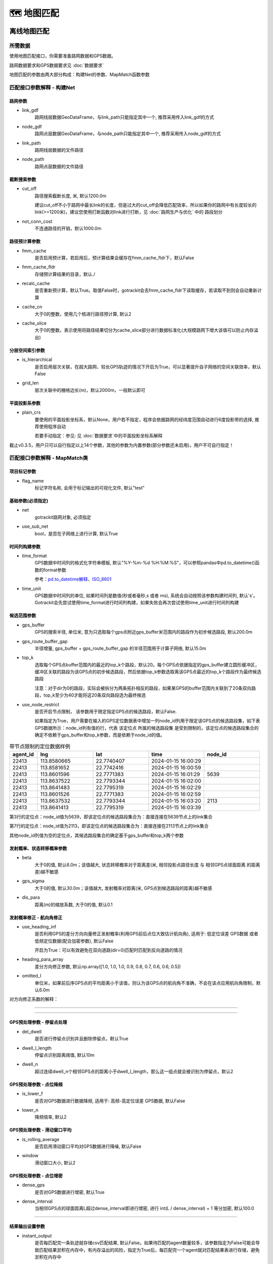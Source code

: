 🗺️ 地图匹配
===================================

离线地图匹配
-------------------------------------------------


所需数据
`````````````

使用地图匹配接口，你需要准备路网数据和GPS数据。

路网数据要求和GPS数据要求见 :doc:`数据要求`


.. _地图匹配参数解释:
地图匹配的参数由两大部分构成：构建Net的参数、MapMatch函数参数

.. _构建Net的相关参数:

匹配接口参数解释 - 构建Net
``````````````````````````````````````

路网参数
:::::::::::::::::::

* link_gdf
    路网线层数据GeoDataFrame，与link_path只能指定其中一个, 推荐采用传入link_gdf的方式

* node_gdf
    路网点层数据GeoDataFrame，与node_path只能指定其中一个, 推荐采用传入node_gdf的方式

* link_path
    路网线层数据的文件路径

* node_path
    路网点层数据的文件路径


截断搜索参数
:::::::::::::::::::::::
* cut_off
    路径搜索截断长度, 米, 默认1200.0m

    建议cut_off不小于路网中最长link的长度，但是过大的cut_off会降低匹配效率，所以如果你的路网中有长度较长的link(>=1200米)，建议您使用打断函数对link进行打断，见 :doc:`路网生产与优化` 中的 路段划分

* not_conn_cost
    不连通路径的开销，默认1000.0m


路径预计算参数
:::::::::::::::::::::::

* fmm_cache
    是否启用预计算，若启用后，预计算结果会缓存在fmm_cache_fldr下，默认False

* fmm_cache_fldr
    存储预计算结果的目录，默认./

* recalc_cache
    是否重新预计算，默认True。取值False时，gotrackit会去fmm_cache_fldr下读取缓存，若读取不到则会自动重新计算

* cache_cn
    大于0的整数，使用几个核进行路径预计算, 默认2

* cache_slice
    大于0的整数，表示使用将路径结果切分为cache_slice部分进行数据标准化(大规模路网下增大该值可以防止内存溢出)


分层空间索引参数
:::::::::::::::::::::::

* is_hierarchical
    是否启用层次关联，在超大路网、较长GPS轨迹的情况下开启为True，可以显著提升自子网络的空间关联效率，默认False

* grid_len
    层次关联中的栅格边长(m)，默认2000m，一般默认即可

平面投影系参数
:::::::::::::::::::::::
* plain_crs
    要使用的平面投影坐标系，默认None，用户若不指定，程序会依据路网的经纬度范围自动进行6度投影带的选择, 推荐使用程序自动

    若要手动指定：参见: 见 :doc:`数据要求`中的平面投影坐标系解释


截止v0.3.5，用户只可以自行指定以上14个参数，其他的参数为内置参数(部分参数还未启用)，用户不可自行指定！


.. _MapMatch参数解释:

匹配接口参数解释 - MapMatch类
```````````````````````````````````````````````

项目标记参数
::::::::::::::::::::::::::::::::::::::::::::::::

* flag_name
    标记字符名称, 会用于标记输出的可视化文件, 默认"test"


基础参数(必须指定)
::::::::::::::::::::::::::::::::::::::::::::::::

* net
    gotrackit路网对象, 必须指定

* use_sub_net
    bool，是否在子网络上进行计算, 默认True


时间列构建参数
::::::::::::::::::::::::::::::::::::::::::::::::

.. _时间列构建参数:

* time_format
    GPS数据中时间列的格式化字符串模板, 默认"%Y-%m-%d %H:%M:%S"，可以参照pandas中pd.to_datetime()函数的format参数

    参考：`pd.to_datetime解释 <https://pandas.pydata.org/pandas-docs/version/0.20/generated/pandas.to_datetime.html#>`_、`ISO_8601 <https://en.wikipedia.org/wiki/ISO_8601>`_

* time_unit
    GPS数据中时间列的单位, 如果时间列是数值(秒或者毫秒,s 或者 ms), 系统会自动按照该参数构建时间列, 默认's'。Gotrackit会先尝试使用time_format进行时间列构建，如果失败会再次尝试使用time_unit进行时间列构建

候选范围参数
::::::::::::::::::::::::::::::::::::::::::::::::

* gps_buffer
    GPS的搜索半径, 单位米, 意为只选取每个gps点附近gps_buffer米范围内的路段作为初步候选路段, 默认200.0m

* gps_route_buffer_gap
    半径增量, gps_buffer + gps_route_buffer_gap 的半径范围用于计算子网络, 默认15.0m

* top_k
    选取每个GPS点buffer范围内的最近的top_k个路段，默认20。每个GPS点依据指定的gps_buffer建立圆形缓冲区，缓冲区关联的路段为该GPS点的初步候选路段，然后依据top_k参数选取离该GPS点最近的top_k个路段作为最终候选路段

    注意：对于dir为0的路段，实际会被拆分为两条拓扑相反的路段，如果某GPS的buffer范围内关联到了20条双向路段，top_k至少为40才能将这20条双向路段选为最终候选

* use_node_restrict
    是否开启节点限制， 该参数用于限定指定GPS点的候选路段，默认False.

    如果指定为True，用户需要在输入的GPS定位数据表中增加一列node_id列用于限定该GPS点的候选路段集，如下表GPS数据所示：node_id列有值的行，代表 该定位点 所属的候选路段集 是受到限制的，该定位点的候选路段集合的确定不依赖于gps_buffer和top_k参数，而是依赖于node_id的值。

.. csv-table:: 带节点限制的定位数据样例
    :header: "agent_id", "lng", "lat", "time", "node_id"
    :widths: 5,10,10,10,10

    "22413","113.8580665","22.7740407","2024-01-15 16:00:29",""
    "22413","113.8581652","22.7742416","2024-01-15 16:00:59",""
    "22413","113.8601596","22.7771383","2024-01-15 16:01:29","5639"
    "22413","113.8637522","22.7793344","2024-01-15 16:02:00",""
    "22413","113.8641483","22.7795319","2024-01-15 16:02:29",""
    "22413","113.8601526","22.7771383","2024-01-15 16:02:59",""
    "22413","113.8637532","22.7793344","2024-01-15 16:03:20","2113"
    "22413","113.8641413","22.7795319","2024-01-15 16:03:39",""

第3行的定位点：node_id值为5639，即该定位点的候选路段集合为：直接连接在5639节点上的link集合

第7行的定位点：node_id值为2113，即该定位点的候选路段集合为：直接连接在2113节点上的link集合

其他node_id列值为空的定位点，其候选路段集合的确定基于gps_buffer和top_k两个参数



发射概率、状态转移概率参数
::::::::::::::::::::::::::::::::::::::::::::::::

* beta
    大于0的值, 默认6.0m；该值越大, 状态转移概率对于距离差(米, 相邻投影点路径长度 与 相邻GPS点球面距离 的距离差)越不敏感

* gps_sigma
    大于0的值, 默认30.0m；该值越大, 发射概率对距离(米, GPS点到候选路段的距离)越不敏感

* dis_para
    距离(m)的缩放系数, 大于0的值, 默认0.1


发射概率修正 - 航向角修正
::::::::::::::::::::::::::::::::::::::::::::::::

* use_heading_inf
    是否利用GPS的差分方向向量修正发射概率(利用GPS前后点位大致估计航向角), 适用于: 低定位误差 GPS数据 或者 低频定位数据(配合加密参数), 默认False

    开启为True：可以有效避免在双向道路(dir=0)匹配时匹配到反向道路的情况

* heading_para_array
    差分方向修正参数, 默认np.array([1.0, 1.0, 1.0, 0.9, 0.8, 0.7, 0.6, 0.6, 0.5])

* omitted_l
    单位米，如果前后序GPS点的平均距离小于该值，则认为该GPS点的航向角不准确，不会在该点应用航向角限制，默认6.0m

对方向修正系数的解释：

.. image:: _static/images/heading_para_1.png
    :align: center

----------------------------------------

.. image:: _static/images/heading_para_2.png
    :align: center

----------------------------------------


GPS预处理参数 - 停留点处理
::::::::::::::::::::::::::::::::::::::::::::::::

* del_dwell
    是否进行停留点识别并且删除停留点，默认True

* dwell_l_length
    停留点识别距离阈值, 默认10m

* dwell_n
    超过连续dwell_n个相邻GPS点的距离小于dwell_l_length，那么这一组点就会被识别为停留点，默认2


GPS预处理参数 - 点位降频
::::::::::::::::::::::::::::::::::::::::::::::::


* is_lower_f
    是否对GPS数据进行数据降频, 适用于: 高频-高定位误差 GPS数据, 默认False

* lower_n
    降频倍率, 默认2


GPS预处理参数 - 滑动窗口平均
::::::::::::::::::::::::::::::::::::::::::::::::

* is_rolling_average
    是否启用滑动窗口平均对GPS数据进行降噪, 默认False

* window
    滑动窗口大小, 默认2


GPS预处理参数 - 点位增密
::::::::::::::::::::::::::::::::::::::::::::::::

* dense_gps
    是否对GPS数据进行增密, 默认True

* dense_interval
    当相邻GPS点的球面距离L超过dense_interval即进行增密, 进行 int(L / dense_interval) + 1  等分加密, 默认100.0

.. image:: _static/images/gps_process.jpg
    :align: center

----------------------------------------


结果输出设置参数
::::::::::::::::::::::::::::::::::::::::::::::::

* instant_output
    是否每匹配完一条轨迹就存储csv匹配结果, 默认False。如果待匹配的agent数量较多，该参数指定为False可能会导致匹配结果淤积在内存中，有内存溢出的风险，指定为True后，每匹配完一个agent就对匹配结果表进行存储，避免淤积在内存中

* visualization_cache_times
    每匹配完visualization_cache_times个agent再进行结果(html、geojson可视化结果)的统一存储(可并发存储), 默认50

* out_fldr
    保存匹配结果的文件(html文件、geojson文件、csv文件)目录, 默认当前目录

* user_field_list
    GPS数据表中可以随匹配结果一同输出的字段列表， 例如:['gps_speed', 'origin_agent']，若启用了滑动窗口平均，该参数自动失效，默认None

    这些字段必须在gps表中实际存在


可视化输出参数
::::::::::::::::::::::::::::::::::::::::::::::::

* export_html
    是否输出网页可视化结果html文件, 默认True

* use_gps_source
    是否在HTML可视化结果中使用GPS源数据进行展示, 默认False

* export_all_agents
    是否将所有agent的可视化存储于一个html文件中

* gps_radius
    HTML可视化中GPS点的半径大小，单位米，默认8米

* export_geo_res
    是否输出匹配结果的geojson几何可视化文件, 默认False

* heading_vec_len
    geojson几何可视化文件中航向向量的长度，默认15m


网格参数搜索设置
::::::::::::::::::::::::::::::::::::::::::::::::
* use_para_grid
    是否启用网格参数搜索

* para_grid
    网格参数对象


匹配接口参数解释 - execute函数
```````````````````````````````````````````````

* gps_df
    待匹配的gps数据


.. _地图匹配代码示例:

常规匹配代码示例
````````````````````````

用到的数据文件从Git仓库获取：`QuickStart-Match-1 <https://github.com/zdsjjtTLG/TrackIt/tree/main/data/input/QuickStart-Match-1>`_

.. code-block:: python
    :linenos:

    # 1. 从gotrackit导入相关模块Net, MapMatch
    import pandas as pd
    import geopandas as gpd
    from gotrackit.map.Net import Net
    from gotrackit.MapMatch import MapMatch


    if __name__ == '__main__':

        # 1.读取GPS数据
        # 这是一个有10辆车的GPS数据的文件, 已经做过了数据清洗以及行程切分
        # 用于地图匹配的GPS数据需要用户自己进行清洗以及行程切分
        gps_df = pd.read_csv(r'./data/output/gps/sample/example_gps.csv')
        print(gps_df)

        # 2.构建一个net, 要求路网线层和路网点层必须是WGS-84, EPSG:4326 地理坐标系
        # 请留意shp文件的编码，可以显示指定encoding，确保字段没有乱码
        link = gpd.read_file(r'./data/input/net/xian/modifiedConn_link.shp')
        node = gpd.read_file(r'./data/input/net/xian/modifiedConn_node.shp')
        my_net = Net(link_gdf=link,
                     node_gdf=node)
        my_net.init_net()  # net初始化

        # 3. 匹配
        mpm = MapMatch(net=my_net, gps_buffer=100, flag_name='xa_sample',
               use_sub_net=True, use_heading_inf=True, omitted_l=6.0,
               del_dwell=True, dwell_l_length=50.0, dwell_n=0,
               export_html=True, export_geo_res=True, use_gps_source=True,
               export_all_agents=False,
               out_fldr=r'./data/output/match_visualization/xa_sample', dense_gps=False,
               gps_radius=15.0)

        # 第一个返回结果是匹配结果表
        # 第二个是发生警告的相关信息
        # 第三个是匹配错误的agent的id编号列表
        match_res, may_error_info, error_info = mpm.execute(gps_df=gps_df)
        print(match_res)
        match_res.to_csv(r'./data/output/match_visualization/xa_sample/match_res.csv', encoding='utf_8_sig', index=False)


匹配结果表(match_res)字段含义
::::::::::::::::::::::::::::::::::::::::::::::::

.. csv-table:: 地图匹配结果表字段说明
    :header: "字段名称", "字段含义", "字段类型"
    :widths: 15, 15, 40

    "agent_id","gps点所属agent_id","string"
    "seq","gps点的序列ID","int"
    "sub_seq","gps点的子序列ID, 如果子序列>0, 说明该点是在匹配后补出来的点, 称之为后补点, 不会去计算其在目标路段上的投影点","int"
    "time","gps定位时间","datetime"
    "loc_type","gps点类型, 三类: s：源GPS点、d：增密点、c：后补点","string"
    "link_id","gps匹配路段的link_id，对应路网的link_id字段","int"
    "from_node","gps匹配路段的起始节点(表征行车方向起点)","int"
    "to_node","gps匹配路段的终到节点(表征行车方向终点)","int"
    "lng","gps点的经度, EPSG:4326","float"
    "lat","gps点的纬度, EPSG:4326","float"
    "prj_lng","gps点在匹配路段上对应匹配点的经度, EPSG:4326, 后补点的该值为空","float"
    "prj_lat","gps点在匹配路段上对应匹配点的纬度, EPSG:4326, 后补点的该值为空","float"
    "match_heading","gps匹配点的航向角(从正北方向开始顺时针扫过的角度, 0~360度), 后补点的该值为空","float"
    "dis_to_next","gps投影点与后序相邻gps投影点的路径距离(不考虑后补点), 后补点的该值为空","float"
    "route_dis","gps匹配点在匹配路段上与路段起点的路径距离, 后补点的该值为空","float"
    "其他用户指定输出的字段", "参照参数user_field_list", "user diy"


关于sub_seq(sub_seq >= 1的即为后补点，无实际意义，仅为了输出格式的工整)：

.. image:: _static/images/gps_segmentize.png
    :align: center

--------------------------------------------------------------------------------


.. note::

   对于dir为0的双向路段，例：link_id=12, from_node=2, to_node=3，匹配结果中匹配到link_id为12时，其(from_node, to_node) 可能为(2, 3) 也可能为 (3, 2), 这个由GPS的实际行车方向决定



警告信息和错误信息含义
::::::::::::::::::::::::::::::::::::::::::::::::

地图匹配接口会返回三个结果，第一个是匹配结果表，第二个是警告的相关信息，第三个是匹配发生错误的agent_id编号列表

* 警告信息
    发生警告的agent，其匹配结果，连同没有任何警告的agent，会一起会输出在match_res中

    警告信息may_error_info的数据结构是字典：键表示agent_id，值是一个表，记录了当前agent在匹配过程中发生警告的路段信息(可在HTML中可视化查看)

    对值(一个DataFrame)的示例解释，以下图第一行为例，一行代表了一次警告，我们只用关心from_ft列、to_ft列值的第2~3个元素(路段的起始节点)，匹配link(605186, 596721) 到 匹配link(98359, 258807) 之间不连通，表明了可能存在路段缺失


.. code-block:: python
    :linenos:

    UserWarning: gps seq: 10 -> 11 状态转移出现问题, from_link:(605186, 596721) -> to_link:(98359, 258807)
    UserWarning: gps seq: 111 -> 112 状态转移出现问题, from_link:(150627, 38018) -> to_link:(78195, 26627)


.. image:: _static/images/warn_info.jpg
    :align: center

-----------------------------------------------------


* 错误信息
    error_info的数据结构是列表，记录的是匹配发生错误的agent_id，一般是GPS数据关联不到任何路网、或者GPS数据点不足两个、或者路网线层有重叠折点，对于这些错误gotrackit都会输出报错信息然后跳过该次匹配



加速匹配-启用预计算
````````````````````````````````````````

.. note::

   启用预计算，如果网络较大，则对电脑的内存大小有较高的要求，如果计算过程中内存溢出，请尝试提高初始化Net时的cache_cn、cahce_slice，或者降低cut_off


在地图匹配的过程中, 在以下两个计算过程中开销较大：

* GPS点到邻近候选路段的投影参数的计算

* 候选路段到候选路段之间最短路径的计算

然而，这部分的计算，在不同的agents车辆匹配过程中，很多部分都是重复计算项，那么我们能否基于一种预计算的思想，先将所有可能的最短路、投影参数预先计算出来呢？我们可能仅仅只需要在匹配前稍微多花一点时间来进行预计算，然后将这些预计算的结果存储在磁盘上，以后在每次匹配前，只需要读取一次预计算结果，并将其加载到内存中, 我们即可以O(1)的时间复杂度获得这些最短路结果以及投影参数结果，gotrackit实现了这一过程，以下代码为使用预计算的匹配方式：


.. image:: _static/images/fmm.png
    :align: center

-----------------------------------------------------


.. note::

   只要路网发生了任何变化,请重新计算路径缓存


.. note::

   计算路径缓存,请确保你的路段线型没有重复点,你可以使用 :doc:`路网生产与优化` 中的 路网优化-清洗路网线层数据

.. code-block:: python
    :linenos:

    if __name__ == '__main__':
        # 构建net时指定fmm_cache参数为True, 表示在这次构建net对象时进行预计算
        # 请留意shp文件的编码，可以显示指定encoding，确保字段没有乱码
        link = gpd.read_file(r'./data/input/net/xian/modifiedConn_link.shp')
        node = gpd.read_file(r'./data/input/net/xian/modifiedConn_node.shp')
        my_net = Net(link_gdf=link,
                     node_gdf=node,
                     fmm_cache=True, fmm_cache_fldr=r'./data/input/net/xian/', recalc_cache=True,
                     cut_off=800.0,
                     cache_slice=6)
        my_net.init_net()  # net初始化

        # fmm_cache_fldr用于指定存储预计算结果的文件目录
        # cut_off为800m, 表示最短路径搜索过程中, 只计算最短路径距离小于800.0m的路径(考虑到相邻GPS点距离跨度不会太大)
        # cache_slice=6, 表示使用将路径结果切分为6部分进行数据标准化(大规模路网防止内存溢出)


以上的路网构建的代码执行结束后, 会在r'./data/input/net/xian/'下生成两个预计算结果文件, 笔者用深圳的路网(9w条link, 8w个节点), 预计算的时间大概为两分钟, 在使用的路网没有任何变化的情况下，下次使用该路网进行匹配可以直接指定预计算结果的路径即可, 此时直接指定recalc_cache=False, 意思为直接从fmm_cache_fldr中读取预计算结果, 不再重复预计算的过程


.. code-block:: python
    :linenos:

    if __name__ == '__main__':
        # 构建net时指定fmm_cache参数为True, 表示在这次构建net对象时进行预计算
        # 请留意shp文件的编码，可以显示指定encoding，确保字段没有乱码
        link = gpd.read_file(r'./data/input/net/xian/modifiedConn_link.shp')
        node = gpd.read_file(r'./data/input/net/xian/modifiedConn_node.shp')
        my_net = Net(link_gdf=link,
                     node_gdf=node,
                     fmm_cache=True, fmm_cache_fldr=r'./data/input/net/xian/', recalc_cache=False)
        my_net.init_net()  # net初始化

        # recalc_cache=False意思为直接从fmm_cache_fldr中读取预计算结果, 不再重复预计算的过程

        # 此时传入的net就带有预计算的结果, 匹配速度会提升
        mpm = MapMatch(net=my_net, gps_buffer=100, flag_name='xa_sample',
               use_sub_net=True, use_heading_inf=True, omitted_l=6.0,
               del_dwell=True, dwell_l_length=50.0, dwell_n=0,
               export_html=True, export_geo_res=True, use_gps_source=True,
               export_all_agents=False,
               out_fldr=r'./data/output/match_visualization/xa_sample', dense_gps=False,
               gps_radius=15.0)
        match_res, may_error_info, error_info = mpm.execute(gps_df=gps_df)
        print(match_res)



构建Net时预计算相关的参数含义如下：

* fmm_cache
    是否启用路径缓存预计算, 默认False

* cache_cn
    使用几个核进行路径预计算, 默认2

* fmm_cache_fldr
    存储路径预计算结果的文件目录, 默认./

* recalc_cache
    是否重新计算路径缓存, 默认True

* cut_off
    路径搜索截断长度, 米, 默认1200.0m

* cache_name
    路径预存储的标志名称, 默认cache, 两个缓存文件的名称: {cache_name}_path_cache, {cache_name}_prj

* cache_slice
    对缓存进行切片(切为cache_slice份)后转换格式, 进行存储(防止大规模路网导致内存溢出), 默认2 * cache_cn, 如果内存溢出可以增大该值


加速匹配-启用多核进行并行匹配
`````````````````````````````````````

.. note::

   若数据量较小，启用多核可能导致匹配速度下降


若想在多条轨迹上开启并行匹配,请将mpm.execute()替换为mpm.multi_core_execute(core_num=x),当您的agent数目大于50时,多核的效率提升才会较为明显

.. code-block:: python
    :linenos:

    # 1. 从gotrackit导入相关模块Net, MapMatch
    import pandas as pd
    import geopandas as gpd
    from gotrackit.map.Net import Net
    from gotrackit.MapMatch import MapMatch


    if __name__ == '__main__':

        # 1.读取GPS数据
        # 这是一个有150辆车的GPS数据的文件
        gps_df = pd.read_csv(r'./data/output/gps/150_agents.csv')
        print(gps_df)

        # 2.构建一个net, 要求路网线层和路网点层必须是WGS-84, EPSG:4326 地理坐标系
        # 请留意shp文件的编码，可以显示指定encoding，确保字段没有乱码
        link = gpd.read_file(r'./data/input/net/xian/modifiedConn_link.shp')
        node = gpd.read_file(r'./data/input/net/xian/modifiedConn_node.shp')
        my_net = Net(link_gdf=link,
                     node_gdf=node,
                     fmm_cache=True, fmm_cache_fldr=r'./data/input/net/xian/', recalc_cache=False)
        my_net.init_net()  # net初始化

        # 3. 匹配
        mpm = MapMatch(net=my_net, gps_buffer=100, flag_name='xa_sample',
               use_sub_net=True, use_heading_inf=True,
               omitted_l=6.0, del_dwell=True, dwell_l_length=25.0, dwell_n=1,
               lower_n=2, is_lower_f=True,
               is_rolling_average=True, window=3,
               dense_gps=False,
               export_html=False, export_geo_res=False, use_gps_source=False,
               out_fldr=r'./data/output/match_visualization/xa_sample',
               gps_radius=10.0)

        match_res, may_error_info, error_info = mpm.multi_core_execute(gps_df=gps_df, core_num=6)
        print(match_res)
        match_res.to_csv(r'./data/output/match_visualization/xa_sample/match_res.csv', encoding='utf_8_sig', index=False)


* core_num
    用几个核进行匹配, 默认1




加速匹配-简化路网线型
``````````````````````````````

可以使用如下方法对路网线层的几何进行简化

.. code-block:: python
    :linenos:

    # 1. 从gotrackit导入相关模块Net, MapMatch
    import pandas as pd
    import geopandas as gpd
    from gotrackit.map.Net import Net
    from gotrackit.MapMatch import MapMatch


    if __name__ == '__main__':

        # 请留意shp文件的编码，可以显示指定encoding，确保字段没有乱码
        link = gpd.read_file(r'./data/input/net/xian/modifiedConn_link.shp')
        node = gpd.read_file(r'./data/input/net/xian/modifiedConn_node.shp')

        # 适当简化线型，simplify(x)中的x单位为m，该接口会使用道格拉斯-普克算法对线型进行简化，该值如选取的过大会导致所有link都退化为直线
        link = link.to_crs('你选定的平面投影坐标系')
        link['geometry'] = link['geometry'].simplify(1.0)  # 切记不可在地理(经纬度)坐标系下按照1.0个单位进行simplify，1个经纬度单位的实际距离为110km左右
        link = link.to_crs('EPSG:4326')
        my_net = Net(link_gdf=link,
                     node_gdf=node)
        my_net.init_net()  # net初始化

        # 匹配
        mpm = MapMatch(net=my_net, gps_buffer=100, flag_name='xa_sample',
               use_sub_net=True, use_heading_inf=True,
               omitted_l=6.0, del_dwell=True, dwell_l_length=25.0, dwell_n=1,
               lower_n=2, is_lower_f=True,
               is_rolling_average=True, window=3,
               dense_gps=False,
               export_html=False, export_geo_res=False, use_gps_source=False,
               out_fldr=r'./data/output/match_visualization/xa_sample',
               gps_radius=10.0)

        match_res, may_error_info, error_info = mpm.execute(gps_df=gps_df)
        print(match_res)
        match_res.to_csv(r'./data/output/match_visualization/xa_sample/match_res.csv', encoding='utf_8_sig', index=False)


加速匹配-利用分层索引加速空间关联效率
``````````````````````````````````````````````

适用于超大规模网络下的长轨迹匹配，可以减少子网络的空间关联时间开销，初始化Net时指定is_hierarchical为True即可开启空间分层索引



使用网格参数确定合理的匹配参数
```````````````````````````````````````

本包支持对地图匹配接口中的下面四个参数执行网格搜索：

beta、gps_sigma、omitted_l、use_heading_inf

即：遍历这四个参数可能的组合，直到匹配结果没有警告，如果所有的参数组合都有警告，那么将输出最后一次参数组合的匹配结果，匹配结果还将返回参数组合对应的匹配警告数量

使用网格参数搜索，你只需要构建一个网格参数类，并且指定各参数的取值列表即可


.. code-block:: python
    :linenos:

    # 1. 从gotrackit导入相关模块Net, MapMatch
    import pandas as pd
    import geopandas as gpd
    from gotrackit.map.Net import Net
    from gotrackit.MapMatch import MapMatch
    from gotrackit.model.Para import ParaGrid


    if __name__ == '__main__':

        gps_df = gpd.read_file(r'./data/output/gps/dense_example/test999.geojson')

        # 请留意shp文件的编码，可以显示指定encoding，确保字段没有乱码
        link = gpd.read_file(r'./data/input/net/xian/modifiedConn_link.shp')
        node = gpd.read_file(r'./data/input/net/xian/modifiedConn_node.shp')
        my_net = Net(link_gdf=link, node_gdf=node, fmm_cache=True,
                 recalc_cache=False, fmm_cache_fldr=r'./data/input/net/xian')
        my_net.init_net()


        # 3. 新建一个网格参数对象
        # 指定参数的取值范围列表
        # 可指定四个参数列表
        # beta_list: list[float] = None，gps_sigma_list: list[float] = None
        # use_heading_inf_list: list[bool] = None，omitted_l_list: list[float] = None
        pgd = ParaGrid(use_heading_inf_list=[False, True], beta_list=[0.1, 1.0], gps_sigma_list=[1.0, 5.0])

        # 4. 匹配
        # 传入网格参数：use_para_grid=True, para_grid=pgd
         mpm = MapMatch(net=my_net, is_rolling_average=True, window=2, flag_name='dense_example',
                   export_html=True, export_geo_res=True,
                   gps_buffer=400,
                   out_fldr=r'./data/output/match_visualization/dense_example',
                   dense_gps=True,
                   use_sub_net=True, dense_interval=50.0, use_gps_source=False, use_heading_inf=True,
                   gps_radius=15.0, use_para_grid=True, para_grid=pgd)
        res, warn_info, error_info = mpm.execute(gps_df=gps_df)
        print(res)
        print(warn_info)
        print(error_info)
        print(pd.DataFrame(pgd.search_res))
        res.to_csv(r'./data/output/match_visualization/dense_example/match_res.csv', encoding='utf_8_sig', index=False)

        # 可以查看不同的参数组合下，匹配过程中的警告数量
        print(pd.DataFrame(pgd.search_res))

使用参数网格进行匹配，系统会自动组合参数，并且输出不同参数组合下的警告数：

.. image:: _static/images/para_grid.jpg
    :align: center
-------------------------------------------------


匹配结果可视化
``````````````````````````````

HTML动画可视化
:::::::::::::::::::::::::::::::::::::::::

地图匹配接口中的参数export_html控制是否输出HTML动画(较为耗时)

HTML可视化需要连接网络(中国境内可能需要科学上网)，使用浏览器打开生成的html文件，按照下图点开时间轴播放器

.. image:: _static/images/可视化操作.gif
    :align: center
-----------------------------------------------


.. image:: _static/images/show.png
    :align: center
-----------------------------------------------


html可视化文件是我们对匹配结果进行排查的重要文件，它可以清晰的展示匹配过程：

 `gotrackit地图匹配包参数详解与问题排查 <https://www.bilibili.com/video/BV1qK421Y7hV>`_


geojson矢量文件可视化
:::::::::::::::::::::::::::::::::::::::::

地图匹配接口中的参数export_geo_res控制是否输出匹配结果geojson矢量图层(较为耗时)，一个agent的匹配矢量结果由四个文件组成：

{flag_name}-{agent_id}-gps.geojson：gps点矢量图层

{flag_name}-{agent_id}-match_link.geojson：匹配link矢量图层

{flag_name}-{agent_id}-prj_l.geojson：投影线矢量图层

{flag_name}-{agent_id}-prj_p.geojson：路段匹配点矢量图层

{flag_name}-{agent_id}-heading_vec.geojson：路段匹配点航向向量

可使用GIS软件可视化，如QGIS


.. image:: _static/images/geojson_vis.png
    :align: center
-----------------------------------------------


对匹配结果进行路径增密
``````````````````````````````

由于GPS数据的走向并不会严格和匹配路段的走向一模一样，当我们使用匹配结果的投影点去构造路径动画时，路径动画不能严格贴合路段线型(参见下图-未进行路径增密)

gotrackit提供了路径增密函数，依据匹配结果表中的agent_id、seq、sub_seq、link_id、from_node、to_node、prj_lng、prj_lat、time、route_dis字段对匹配结果按照路段进行增密，增密后的数据所生成的轨迹和路段线型的贴合度大大提升，可以提升展示效果(参见下图-进行路径增密)


.. image:: _static/images/path_dense.png
    :align: center

使用dense_res_based_on_net函数可进行路径增密：

    >>> from gotrackit.MatchResAna import dense_res_based_on_net
    >>> dense_match_res = dense_res_based_on_net(net=my_net, match_res_df=match_res_df)

dense_res_based_on_net相关函数解释为：

* net
    gotrackit路网对象，必填参数

* match_res_df
    地图匹配接口返回的匹配结果，必填参数

* dis_threshold
    点合并阈值，默认10米

* time_format
    参见 `时间列构建参数`_

* time_unit
    参见 `时间列构建参数`_


将地图匹配警告信息转化为空间书签文件
````````````````````````````````````````````````````````````

一般来说，匹配接口返回的warn_info(即execute函数返回的第二个信息)意味着状态转移的失败，大概率说明你的路网存在不连通的位置，如何将这样的信息快速导入GIS软件中进行便捷查看、核实，从而对路网进行手动修复呢？

你可以使用gotrackit的generate_check_file函数，这个函数接收warn_info和net对象后帮你输出一个空间书签文件(xml文件)和警告路段shp文件，你可以使用QGIS对问题路段进行快速的排查

.. code-block:: python
    :linenos:

    from gotrackit.MatchResAna import generate_check_file

    if __name__ == '__main__':

        # 做完匹配后 #
        match_res, warn_info, error_info = mpm.execute(gps_df=gps_df)

        # my_net是net路网对象
        generate_check_file(my_net, warn_info_dict=warn_info,
                            out_fldr=r'./data/output/match_visualization/0614BUG/',
                            file_name='check_net')


使用QGIS的空间书签请参见：

.. image:: _static/images/book_mark.png
    :align: center

如图所示，在QGIS的左侧浏览窗口 - Spatial Bookmarks - User Bookmarks右键 - 新建空间书签后，选择.xml空间书签文件导入，即可看到书签文件夹，展开书签文件夹后通过点击书签可以快速定位问题路段


匹配结果不正确的调参方法
``````````````````````````````

程序提示-预处理后GPS点不足两个,无法匹配
:::::::::::::::::::::::::::::::::::::::::::::::::::::::::::


* 可能停留点识别参数不合理
    可能你的GPS数据是高频定位数据, 相邻点的间距小于dwell_l_length, 此时恰好你开了停留点识别功能, 所有的GPS数据被当作停留点删除了, 你需要关掉停留点识别的开关, 再打开数据降频, 宏观路网匹配不需要这么高频的GPS定位


* 可能是gps_buffer设置的太小
    大部分GPS数据在gps_buffer内没有关联到任何路网, 那么这部分GPS数据会被删除


* 可能是源数据问题
    可能是此辆车的GPS数据点本身就不足两个


在html可视化结果中看到匹配路径不连续
:::::::::::::::::::::::::::::::::::::::::::::::::::::::::::


* 可能是gps_buffer和top_k的值小了(70%的错误可能是这个原因)
    每个GPS点依据指定的gps_buffer建立圆形缓冲区，缓冲区内关联到的路段为该GPS点的初步候选路段，然后依据top_k参数，从初步候选路段中选取离该GPS点最近的top_k个路段作为最终候选路段，
    如果GPS本身定位误差较大，且这两个值设定的比较小，可能会导致正确的路段没有被选为最终候选路段, 从而导致匹配路径不连续

    如果启用了增密参数，一般来讲，最好要增大gps_buffer和top_k的值

* 可能是源轨迹点较为稀疏(相邻GPS点间距大于1000m), 但是没有启用轨迹点自动增密
    增密轨迹点: dense_gps指定为True；dense_interval 推荐100 ~ 500，表示相邻GPS点的距离只要超过dense_interval，就会在这两个点之间进行增密


* 可能是cut_off选小了
    cut_off是路径搜索截断值, 默认1200m


* 可能是路网本身不连通
    检查在路径断开的位置, 路网是否联通, 检查联通性要检查线层文件的from_node、to_node字段值


* 可能是GPS数据的时间列问题
    可能是你的GPS数据定位时间精度不够，如前后两个点的定位时间都是2023-11-12 17:30，或者都是2023-11-12 17:30:55，本包在构建GPS对象时，会按照时间列排序，相同的定位时间可能导致两个点的实际前后顺序颠倒，从而影响匹配，所以确保你的GPS数据的定位时间没有相同值


* 可能是停留点识别参数设置不合理
    导致一些正常定位点被识别为停留点，然后被删除了


* 可能是gps_sigma、beta设定不合理
    我们将GPS点到候选路段的距离称为prj_dis

    beta表征的是对匹配路径不连续的惩罚力度，这个值越大，惩罚力度越小， 在GPS数据误差较大时，有可能出现路径不连续的情况，此时可以调小beta，增加对不连续情况的惩罚，调大gps_sigma(gps_sigma表征的是对prj_dis的惩罚，gps_sigma值越小，对prj_dis的惩罚力度越大)，弱化GPS点定位误差的影响

    调小beta, 调大gps_sigma，即增加 gps_sigma/beta：直观意义在于更加看重路径的连续性，可以容忍较大的prj_dis(即较大的定位误差)

    调大beta, 调小gps_sigma，即减小 gps_sigma/beta：直观意义在于算法倾向于选择prj_dis小的路段作为匹配结果，而不看重匹配结果的路径连续性，当gps_sigma趋近于0，beta趋近于无穷大时，匹配算法就退化为最近邻匹配

    注意：gps_sigma、beta的大小是相对的，一般情况默认的gps_sigma、beta是合理的，beta不宜小于3，gps_sigma不宜小于15


* 可能是初始化net时的not_conn_cost值小了
    这个表征的是对于路径不连续的惩罚力度, 值越大, 惩罚力度越大, 越不可能转移到不连续的路段上



* 路径缓存未更新
    启用了路径缓存，在路网结构变化后，没有重新计算路径缓存，实际使用的是旧版路网的缓存


* 可能是没有开启方向限制
    没开using_heading_inf, 或者heading_para_array设置不合理

    heading_para_array的默认值是np.array([1.0, 1.0, 1.0, 0.9, 0.8, 0.7, 0.6, 0.6, 0.5])


* 开了方向限制但是没有选择合理的停留点删除参数以及降频参数
    开了using_heading_inf, 但是差分航向角的计算在路口受到了停留点的影响导致差分航向角计算失真


确定合理参数的思路
::::::::::::::::::::::::::::::::::

* 首先，我们要对GPS数据的质量有一定的认识，通过使用GIS软件将GPS点打在地图上，同时叠加路网，此时可以利用距离测量工具大概得到GPS点到路段的距离，那么你的gps_buffer参数的选取就可以参考这个距离，如果绝大多数GPS点到匹配路段的距离都是x米左右，那么gps_buffer一定要大于x，偏向于保守的估计，我们可以取 x + 100为gps_buffer

------------------------------------------------------------------------------------------------------------------------------------------------------------------------------------------------------------------------------------------------------------------------------------------

* top_k参数含义为：选取GPS定位点圆形(半径为gps_buffer)范围内最近的top_k个路段作为候选路段，默认20，在gps_buffer很大的情况下，继续增加gps_buffer的值意义不大，因为你的gps_buffer再大，最近的top_k个路段也不会发生改变

* 对于top_k，特别注意：
    对于dir为0的路段，实际会被拆分为两条拓扑相反的路段，如果某GPS的buffer范围内关联到了20条双向路段，top_k至少为40才能将这20条双向路段选为最终候选

-------------------------------------------------------------------------------------------------------------------------------------------------------------------------------------------------------------------------------------------

* 最短路搜索截断半径cut_off：这个值的选取也和GPS数据形态有关，默认1200m，如果你的GPS本身就是低频的数据，相邻GPS点的直线距离超过了1200米，那么建议cut_off也要调大一些。尤其是在对GPS数据做了降频的情况下，相邻GPS点的距离变的更大了

-------------------------------------------------------------------------------------------------------------------------------------------------------------------------------------------------------------------------------------------

* gps_sigma和beta可以使用网格参数进行搜索确定一组合适的参数值


匹配路径不连续典型场景
``````````````````````````````

场景1
::::::::::::::::::::::::::::::::::

该种场景的特征：在路径断开的路段位置(伴随着匹配警告)，前序GPS点匹配到的link的长度特别长，其值接近或者超过了cut_off的值

.. image:: _static/images/warning_example/1.PNG
    :align: center

* 如图：
    seq编号为n的GPS点匹配到了link_x，但是其长度很长，seq编号为n+1的GPS点匹配到了link_y，但是link_x和link_y并不直接相邻，因此gotrackit准备搜索从link_x的起点节点到link_y的起点节点的路径，但是由于link_x的长度很大，可能已经超出了cut_off，因此无法搜索到从link_x的起点节点到link_y的起点节点的路径

* 解决方案：
    增加cut_off 或者 编辑路网对超长link进行打断操作


关于匹配速度
``````````````````````````````

关于匹配速度，影响匹配速度的参数有：

1. MapMatch接口参数：gps_buffer，top_k，use_sub_net，gps点的数量(GPS预处理参数也会影响点数：增密、降频)

2. Net初始化接口：is_hierarchical、cut_off

（1）如何看匹配速度？如果启用了子网络（use_sub），匹配的时间就是__generate_st  + create_computational_net 两个函数所花的时间，控制台会输出，如果没有启用子网络，那就是__generate_st所花的时间

（2）路网初始化可能花费的时间会长一点，但是这个计算是一次性的，初始化完后，它可以提供给之后的每一次匹配去使用，不需要重复初始化，因为传入MapMatch的gps_df里面可以包含多个agent，每个agent匹配都是基于已经初始化好的路网

（3）可视化输出的时间如HTML输出、geojson输出，花费的时间可能比匹配过程还要长，控制台输出的export_visualization costs 指的就是可视化文件的计算以及存储的耗时，如果经过一些测试，你得到了较好的参数组合，已经不需要去输出可视化文件来排错，那么你可以关掉可视化的输出

（4）use_sub=True还是False，如何选择？如果是大网络，建议开启为True；大规模路网、长轨迹的情况下开启is_hierarchical为True，可以减少计算子路网的时间

（5）gps_buffer和top_k直接影响到候选路段的数量，候选路段数量越多，计算越耗时，gps_buffer决定的是你的初始搜索范围，top_k决定的是搜索范围内的前top_k个路段会进入最终匹配计算，如果在当前gps_buffer的搜索范围内，初始候选路段数量已经超过了top_k，那么继续增大gps_buffer意义不大

（6）gps点的数量和间距：如果你100个点花费的时间很长，有可能是因为你的GPS点是非常稀疏的点，比如说平均相邻间隔超过了3km，由于在相邻间隔大于100米时，匹配接口是会默认增密的，那么实际的GPS点数会增加，所以匹配速度会增加，当然你可以通过调节增密临界值dense_interval来控制增密的程度

（7）cut_off，是路径搜索截断长度，如果你的GPS点很密，这个值可以降低一些，匹配速度会快一些，如果你的点很稀疏，且没有开启增密，那么这个值就要调大一些，不然有些路径搜索不出来

（8）某种程度来说：GPS数据的定位误差也直接影响速度，因为由于高定位误差，迫使你不得不启用大范围gps_buffer和较大的top_k，因为正确的路段离GPS点太远了，那些离GPS点近的路段都不是正确的匹配路段



实时地图匹配
-------------------------------------------------

实时与离线的区别
``````````````````````````````

实时卡尔曼滤波：

.. image:: _static/images/online/实时卡尔曼滤波.png
    :align: center
--------------------------------------------------------


实时匹配：

.. image:: _static/images/online/实时匹配.png
    :align: center
--------------------------------------------------------


实时卡尔曼滤波器
``````````````````````````````

实时卡尔曼滤波器的使用，需要引入OnLineTrajectoryKF类，该类将agent_id一样的车辆定位点视为同一条概率链，示例代码如下

.. code-block:: python
    :linenos:

    # 1. 从gotrackit导入相关模块
    import pandas as pd
    from gotrackit.tools.kf import OnLineTrajectoryKF

    # 这是一个接入实时GPS数据的示例函数，用户需要自己依据实际情况去实现他
    def monitor_rt_gps(once_num: int = 2):
        gps_df = pd.read_csv(r'./gps.csv')
        num = len(gps_df)
        gps_df.reset_index(inplace=True, drop=True)
        c = 0
        while c < num:
            yield gps_df.loc[c: c + once_num - 1, :].copy()
            c += once_num

    if __name__ == '__main__':

        ol_kf = OnLineTrajectoryKF()
        res = pd.DataFrame()
        for _gps_df in monitor_rt_gps(once_num=1):
            if rt_gps_df.empty:
                continue
            ol_kf.renew_trajectory(trajectory_df=_gps_df)
            _res = ol_kf.kf_smooth()
            res = pd.concat([res, _res])
        res.reset_index(inplace=True, drop=True)
        res.to_csv(r'./online_smooth_gps.csv', encoding='utf_8_sig', index=False)


实时匹配接口
``````````````````````````````
实时地图匹配的使用，需要引入OnLineMapMatch类，该类将agent_id一样的车辆定位点视为同一条概率链，示例代码如下

.. code-block:: python
    :linenos:

    # 1. 从gotrackit导入相关模块
    import pandas as pd
    import geopandas as gpd
    from gotrackit.map.Net import Net
    from gotrackit.MapMatch import OnLineMapMatch
    from gotrackit.tools.kf import OnLineTrajectoryKF

    # 这是一个接入实时GPS数据的示例函数，用户需要自己依据实际情况去实现它
    def monitor_rt_gps(once_num: int = 2):
        gps_df = pd.read_csv(r'./gps.csv')
        num = len(gps_df)
        gps_df.reset_index(inplace=True, drop=True)
        c = 0
        while c < num:
            yield gps_df.loc[c: c + once_num - 1, :].copy()
            c += once_num

    if __name__ == '__main__':

        link = gpd.read_file('Link.shp')
        node = gpd.read_file('Node.shp')
        my_net = Net(link_gdf=link, node_gdf=node)
        my_net.init_net()

        # 新建一个实时匹配类别
        ol_mpm = OnLineMapMatch(net=my_net, gps_buffer=50,
                                out_fldr=r'./data/output/match_visualization/real_time/')

        # 新建一个实时卡尔曼滤波器
        ol_kf = OnLineTrajectoryKF()

        c = 0
        for rt_gps_df in monitor_rt_gps(once_num=2):
            if rt_gps_df.empty:
                continue
            ol_mpm.flag_name = rf'real_time_{c}'

            # 更新当前时刻接收到的定位数据
            ol_kf.renew_trajectory(trajectory_df=rt_gps_df)

            # 滤波平滑
            gps_df = ol_kf.kf_smooth(p_deviation=0.002)

            # 实时匹配
            res, warn_info, error_info = ol_mpm.execute(gps_df=gps_df,  overlapping_window=3)


实时地图匹配的execute函数参数解释如下：

* gps_df
    gps数据

* time_gap_threshold
    时间阈值，默认1800.0s，如果某agent的 当前GPS数据的最早定位时间 和 上批次GPS数据的最晚定位时间 的差值超过该值，则不参考历史概率链进行匹配计算

* dis_gap_threshold
    距离阈值，默认600.0m，如果某agent的 当前GPS数据的最早定位点 和 上批次GPS数据的最晚定位点 的距离超过该值，则不参考历史概率链进行匹配计算

* overlapping_window
    重叠窗口长度，默认3，和历史GPS数据的重叠窗口